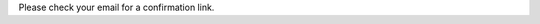 .. title: Thanks for subscribing!
.. slug: thanks
.. date: 2022-09-21 13:00:00 UTC-01:00
.. tags:
.. link:
.. description:

Please check your email for a confirmation link.
